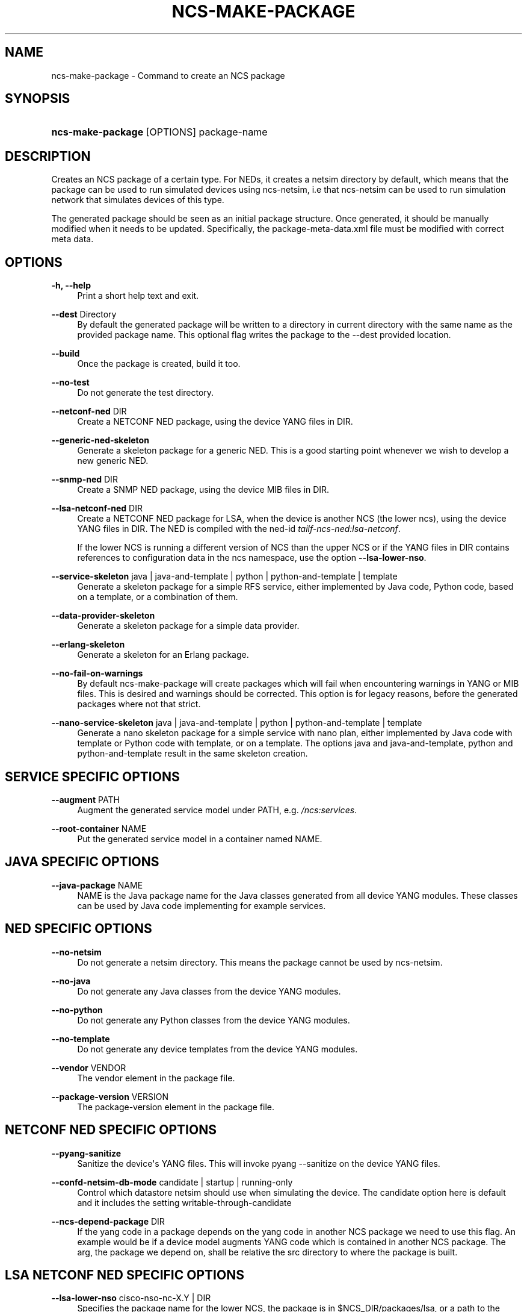 '\" t
.\"     Title: ncs-make-package
.\"    Author: 
.\" Generator: DocBook XSL Stylesheets v1.78.1 <http://docbook.sf.net/>
.\"      Date: 05/14/2024
.\"    Manual: NCS Manual
.\"    Source: Cisco Systems, Inc.
.\"  Language: English
.\"
.TH "NCS\-MAKE\-PACKAGE" "1" "05/14/2024" "Cisco Systems, Inc." "NCS Manual"
.\" -----------------------------------------------------------------
.\" * Define some portability stuff
.\" -----------------------------------------------------------------
.\" ~~~~~~~~~~~~~~~~~~~~~~~~~~~~~~~~~~~~~~~~~~~~~~~~~~~~~~~~~~~~~~~~~
.\" http://bugs.debian.org/507673
.\" http://lists.gnu.org/archive/html/groff/2009-02/msg00013.html
.\" ~~~~~~~~~~~~~~~~~~~~~~~~~~~~~~~~~~~~~~~~~~~~~~~~~~~~~~~~~~~~~~~~~
.ie \n(.g .ds Aq \(aq
.el       .ds Aq '
.\" -----------------------------------------------------------------
.\" * set default formatting
.\" -----------------------------------------------------------------
.\" disable hyphenation
.nh
.\" disable justification (adjust text to left margin only)
.ad l
.\" -----------------------------------------------------------------
.\" * MAIN CONTENT STARTS HERE *
.\" -----------------------------------------------------------------
.SH "NAME"
ncs-make-package \- Command to create an NCS package
.SH "SYNOPSIS"
.HP \w'\fBncs\-make\-package\ \fR\ 'u
\fBncs\-make\-package \fR [OPTIONS] package\-name
.SH "DESCRIPTION"
.PP
Creates an NCS package of a certain type\&. For NEDs, it creates a netsim directory by default, which means that the package can be used to run simulated devices using ncs\-netsim, i\&.e that ncs\-netsim can be used to run simulation network that simulates devices of this type\&.
.PP
The generated package should be seen as an initial package structure\&. Once generated, it should be manually modified when it needs to be updated\&. Specifically, the package\-meta\-data\&.xml file must be modified with correct meta data\&.
.SH "OPTIONS"
.PP
\fB\-h, \-\-help\fR
.RS 4
Print a short help text and exit\&.
.RE
.PP
\fB\-\-dest\fR Directory
.RS 4
By default the generated package will be written to a directory in current directory with the same name as the provided package name\&. This optional flag writes the package to the \-\-dest provided location\&.
.RE
.PP
\fB\-\-build\fR
.RS 4
Once the package is created, build it too\&.
.RE
.PP
\fB\-\-no\-test\fR
.RS 4
Do not generate the test directory\&.
.RE
.PP
\fB\-\-netconf\-ned\fR DIR
.RS 4
Create a NETCONF NED package, using the device YANG files in DIR\&.
.RE
.PP
\fB\-\-generic\-ned\-skeleton\fR
.RS 4
Generate a skeleton package for a generic NED\&. This is a good starting point whenever we wish to develop a new generic NED\&.
.RE
.PP
\fB\-\-snmp\-ned\fR DIR
.RS 4
Create a SNMP NED package, using the device MIB files in DIR\&.
.RE
.PP
\fB\-\-lsa\-netconf\-ned \fRDIR
.RS 4
Create a NETCONF NED package for LSA, when the device is another NCS (the lower ncs), using the device YANG files in DIR\&. The NED is compiled with the ned\-id
\fItailf\-ncs\-ned:lsa\-netconf\fR\&.
.sp
If the lower NCS is running a different version of NCS than the upper NCS or if the YANG files in DIR contains references to configuration data in the ncs namespace, use the option
\fB\-\-lsa\-lower\-nso\fR\&.
.RE
.PP
\fB\-\-service\-skeleton\fR java | java\-and\-template | python | python\-and\-template | template
.RS 4
Generate a skeleton package for a simple RFS service, either implemented by Java code, Python code, based on a template, or a combination of them\&.
.RE
.PP
\fB\-\-data\-provider\-skeleton\fR
.RS 4
Generate a skeleton package for a simple data provider\&.
.RE
.PP
\fB\-\-erlang\-skeleton\fR
.RS 4
Generate a skeleton for an Erlang package\&.
.RE
.PP
\fB\-\-no\-fail\-on\-warnings\fR
.RS 4
By default ncs\-make\-package will create packages which will fail when encountering warnings in YANG or MIB files\&. This is desired and warnings should be corrected\&. This option is for legacy reasons, before the generated packages where not that strict\&.
.RE
.PP
\fB\-\-nano\-service\-skeleton\fR java | java\-and\-template | python | python\-and\-template | template
.RS 4
Generate a nano skeleton package for a simple service with nano plan, either implemented by Java code with template or Python code with template, or on a template\&. The options java and java\-and\-template, python and python\-and\-template result in the same skeleton creation\&.
.RE
.SH "SERVICE SPECIFIC OPTIONS"
.PP
\fB\-\-augment \fRPATH
.RS 4
Augment the generated service model under PATH, e\&.g\&.
\fI/ncs:services\fR\&.
.RE
.PP
\fB\-\-root\-container \fRNAME
.RS 4
Put the generated service model in a container named NAME\&.
.RE
.SH "JAVA SPECIFIC OPTIONS"
.PP
\fB\-\-java\-package \fRNAME
.RS 4
NAME is the Java package name for the Java classes generated from all device YANG modules\&. These classes can be used by Java code implementing for example services\&.
.RE
.SH "NED SPECIFIC OPTIONS"
.PP
\fB\-\-no\-netsim\fR
.RS 4
Do not generate a netsim directory\&. This means the package cannot be used by ncs\-netsim\&.
.RE
.PP
\fB\-\-no\-java\fR
.RS 4
Do not generate any Java classes from the device YANG modules\&.
.RE
.PP
\fB\-\-no\-python\fR
.RS 4
Do not generate any Python classes from the device YANG modules\&.
.RE
.PP
\fB\-\-no\-template\fR
.RS 4
Do not generate any device templates from the device YANG modules\&.
.RE
.PP
\fB\-\-vendor\fR VENDOR
.RS 4
The vendor element in the package file\&.
.RE
.PP
\fB\-\-package\-version\fR VERSION
.RS 4
The package\-version element in the package file\&.
.RE
.SH "NETCONF NED SPECIFIC OPTIONS"
.PP
\fB\-\-pyang\-sanitize\fR
.RS 4
Sanitize the device\*(Aqs YANG files\&. This will invoke pyang \-\-sanitize on the device YANG files\&.
.RE
.PP
\fB\-\-confd\-netsim\-db\-mode \fR candidate | startup | running\-only
.RS 4
Control which datastore netsim should use when simulating the device\&. The candidate option here is default and it includes the setting writable\-through\-candidate
.RE
.PP
\fB\-\-ncs\-depend\-package \fRDIR
.RS 4
If the yang code in a package depends on the yang code in another NCS package we need to use this flag\&. An example would be if a device model augments YANG code which is contained in another NCS package\&. The arg, the package we depend on, shall be relative the src directory to where the package is built\&.
.RE
.SH "LSA NETCONF NED SPECIFIC OPTIONS"
.PP
\fB\-\-lsa\-lower\-nso \fRcisco\-nso\-nc\-X\&.Y | DIR
.RS 4
Specifies the package name for the lower NCS, the package is in
$NCS_DIR/packages/lsa, or a path to the package directory containing the cisco\-nso\-nc package for the lower node\&.
.sp
The NED will be compiled with the ned\-id of the package,
\fIcisco\-nso\-nc\-X\&.Y:cisco\-nso\-nc\-X\&.Y\fR\&.
.RE
.SH "PYTHON SPECIFIC OPTIONS"
.PP
\fB\-\-component\-class \fRmodule\&.Class
.RS 4
This optional parameter specifies the
\fIpython\-class\-name\fR
of the generated
package\-meta\-data\&.xml
file\&. It must be in format
\fImodule\&.Class\fR\&. Default value is
\fImain\&.Main\fR\&.
.RE
.PP
\fB\-\-action\-example \fR
.RS 4
This optional parameter will produce an example of an Action\&.
.RE
.PP
\fB\-\-subscriber\-example \fR
.RS 4
This optional parameter will produce an example of a CDB subscriber\&.
.RE
.SH "ERLANG SPECIFIC OPTIONS"
.PP
\fB\-\-erlang\-application\-name \fRNAME
.RS 4
Add a skeleton for an Erlang application\&. Invoke the script multiple times to add multiple applications\&.
.RE
.SH "EXAMPLES"
.PP
Generate a NETCONF NED package given a set of YANG files from a fictious acme router device\&.
.sp
.if n \{\
.RS 4
.\}
.nf
  $ ncs\-make\-package   \-\-netconf\-ned /path/to/yangfiles acme
  $ cd acme/src; make all
      
.fi
.if n \{\
.RE
.\}
.PP
This package can now be used by ncs\-netsim to create simulation networks with simulated acme routers\&.
.SH "AUTHOR"
.br
.RS 4
Author.
.RE
.SH "COPYRIGHT"
.br
Copyright \(co 2021, 2022, 2023, 2024 Cisco Systems, Inc. All rights reserved.
.br
